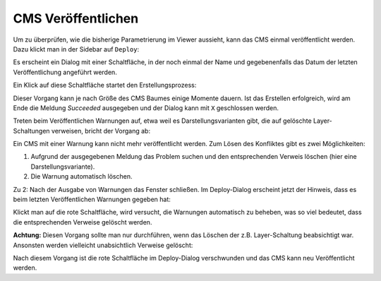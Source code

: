 CMS Veröffentlichen
===================

Um zu überprüfen, wie die bisherige Parametrierung im Viewer aussieht, kann das CMS einmal veröffentlicht werden. Dazu klickt man in der Sidebar auf ``Deploy``:

.. image:: img/image132.png

Es erscheint ein Dialog mit einer Schaltfläche, in der noch einmal der Name und gegebenenfalls das Datum der letzten Veröffentlichung angeführt werden.

Ein Klick auf diese Schaltfläche startet den Erstellungsprozess:

.. image:: img/image133.png

Dieser Vorgang kann je nach Größe des CMS Baumes einige Momente dauern. Ist das Erstellen erfolgreich, wird am Ende die Meldung *Succeeded* ausgegeben und der Dialog kann mit ``X`` geschlossen werden. 

Treten beim Veröffentlichen Warnungen auf, etwa weil es Darstellungsvarianten gibt, die auf gelöschte Layer-Schaltungen verweisen, bricht der Vorgang ab:

.. image:: img/image35.png

Ein CMS mit einer Warnung kann nicht mehr veröffentlicht werden. Zum Lösen des Konfliktes gibt es zwei Möglichkeiten:

1.	Aufgrund der ausgegebenen Meldung das Problem suchen und den entsprechenden Verweis löschen (hier eine Darstellungsvariante).
2.	Die Warnung automatisch löschen.

Zu 2:
Nach der Ausgabe von Warnungen das Fenster schließen. Im Deploy-Dialog erscheint jetzt der Hinweis, dass es beim letzten Veröffentlichen Warnungen gegeben hat:

.. image:: img/image36.png

Klickt man auf die rote Schaltfläche, wird versucht, die Warnungen automatisch zu beheben, was so viel bedeutet, dass die entsprechenden Verweise gelöscht werden. 

**Achtung:** Diesen Vorgang sollte man nur durchführen, wenn das Löschen der z.B. Layer-Schaltung beabsichtigt war. Ansonsten werden vielleicht unabsichtlich Verweise gelöscht:

.. image:: img/image37.png

Nach diesem Vorgang ist die rote Schaltfläche im Deploy-Dialog verschwunden und das CMS kann neu Veröffentlicht werden.